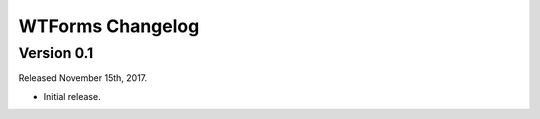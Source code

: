 WTForms Changelog
=================

Version 0.1
-----------
Released November 15th, 2017.

- Initial release.

